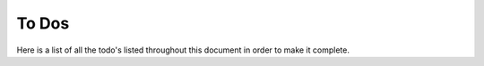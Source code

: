 To Dos
======

Here is a list of all the todo's listed throughout this document in order to
make it complete.

.. todolist::
